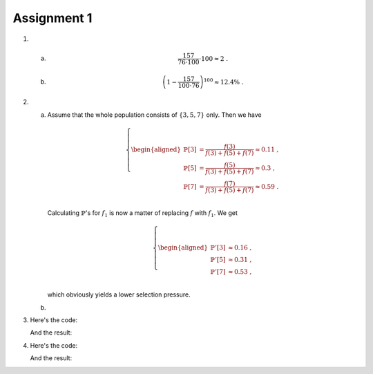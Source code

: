 Assignment 1
==========================================================================

1.

  a)

    .. math::

      \frac{157}{76 \cdot 100} \cdot 100 \approx 2 \;.

  b)

    .. math::

      \left( 1 - \frac{157}{100 \cdot 76} \right)^{100} \approx 12.4\% \;.

2.

  a)

    Assume that the whole population consists of :math:`\{3, 5, 7\}` only.
    Then we have

    .. math::

      \left\{
        \begin{aligned}
          \mathbb{P}[3] &= \frac{f(3)}{f(3) + f(5) + f(7)} \approx 0.11 \;,\\
          \mathbb{P}[5] &= \frac{f(5)}{f(3) + f(5) + f(7)} \approx 0.3 \;,\\
          \mathbb{P}[7] &= \frac{f(7)}{f(3) + f(5) + f(7)} \approx 0.59 \;.\\
        \end{aligned}
      \right.

    Calculating :math:`\mathbb{P}`'s for :math:`f_1` is now a matter of
    replacing :math:`f` with :math:`f_1`. We get

    .. math::

      \left\{
        \begin{aligned}
          \mathbb{P}'[3] &\approx 0.16 \;,\\
          \mathbb{P}'[5] &\approx 0.31 \;,\\
          \mathbb{P}'[7] &\approx 0.53 \;,\\
        \end{aligned}
      \right.

    which obviously yields a lower selection pressure.

  b)

3.

  Here's the code:

  .. literalinclude:: ../../src/assignment1/fake_monte_carlo.py
     :language: python
     :linenos:
     :lines: 39-49

  And the result:

  .. image:: FakeMonteCarlo.png

4.

  Here's the code:

  .. literalinclude:: ../../src/assignment1/genetic_algorithm.py
     :language: python
     :linenos:
     :lines: 40-54

  And the result:

  .. image:: genetic_algorithm.png



